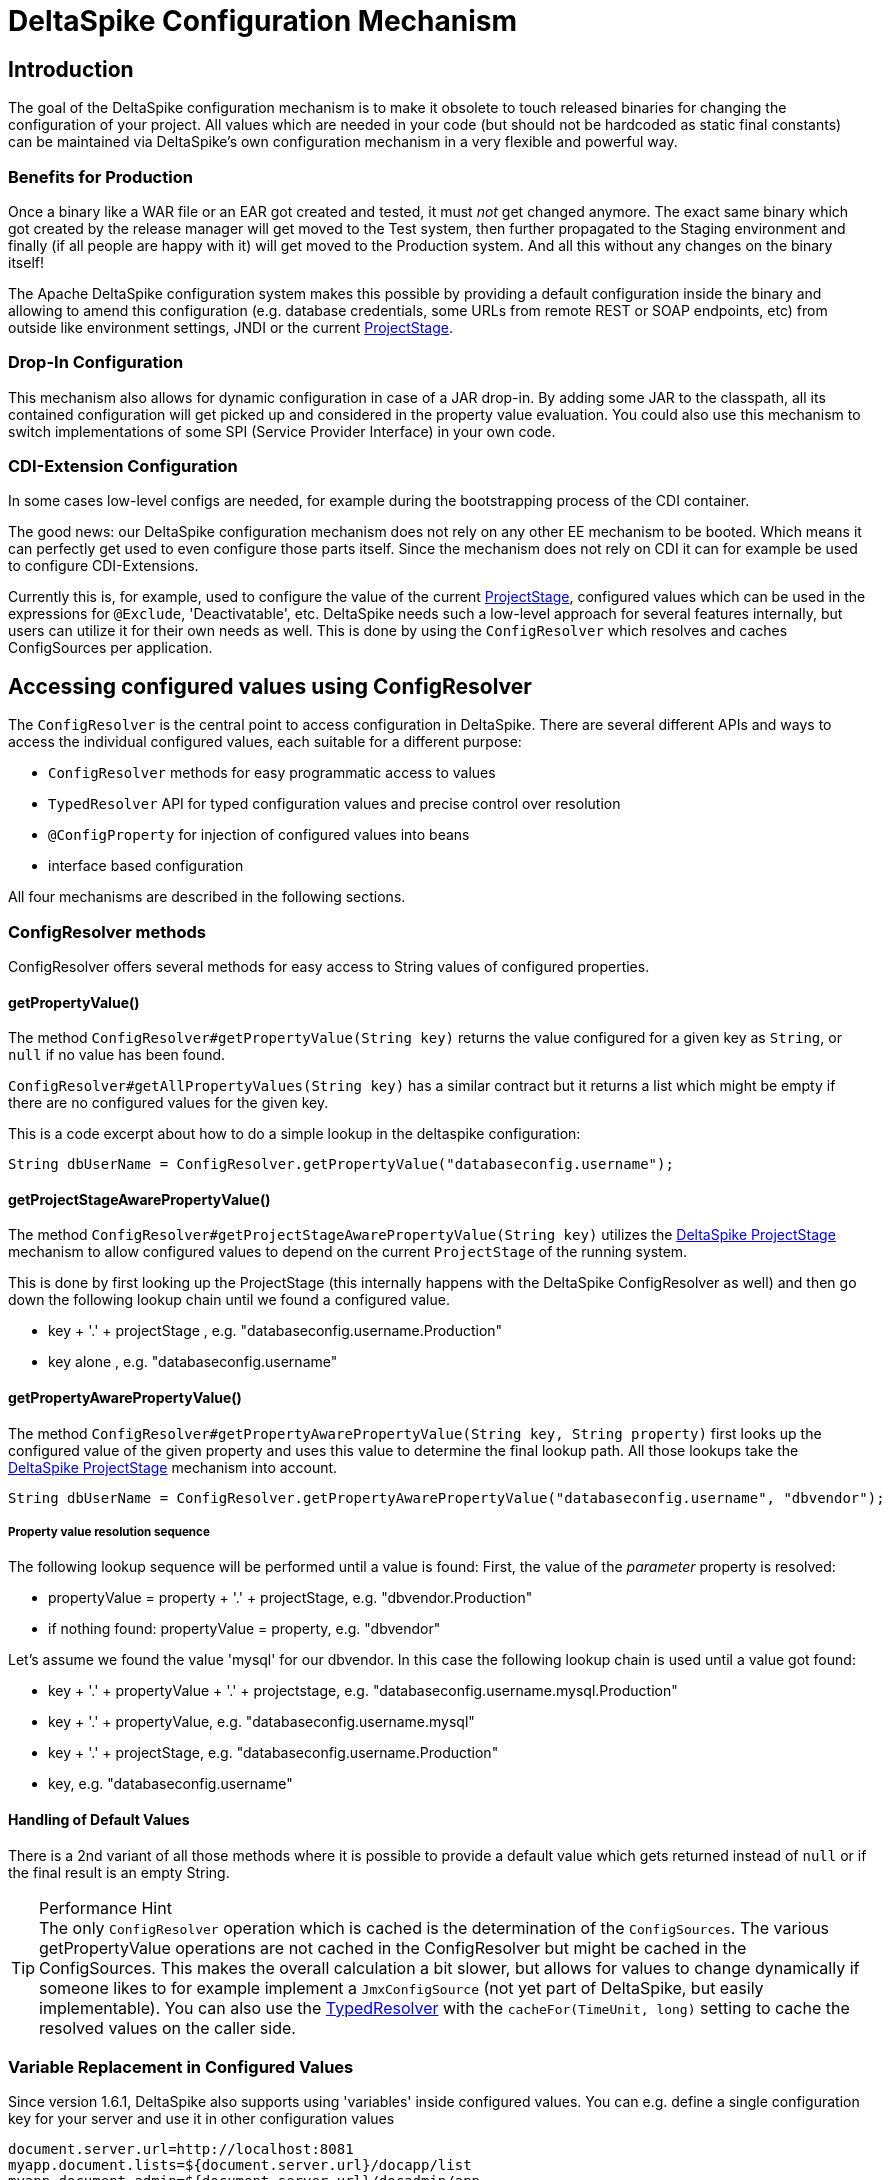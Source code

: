 = DeltaSpike Configuration Mechanism

:Notice: Licensed to the Apache Software Foundation (ASF) under one or more contributor license agreements. See the NOTICE file distributed with this work for additional information regarding copyright ownership. The ASF licenses this file to you under the Apache License, Version 2.0 (the "License"); you may not use this file except in compliance with the License. You may obtain a copy of the License at. http://www.apache.org/licenses/LICENSE-2.0 . Unless required by applicable law or agreed to in writing, software distributed under the License is distributed on an "AS IS" BASIS, WITHOUT WARRANTIES OR  CONDITIONS OF ANY KIND, either express or implied. See the License for the specific language governing permissions and limitations under the License.

== Introduction

The goal of the DeltaSpike configuration mechanism is to make it
obsolete to touch released binaries for changing the configuration of
your project. All values which are needed in your code (but should not
be hardcoded as static final constants) can be maintained via
DeltaSpike's own configuration mechanism in a very flexible and powerful
way.

=== Benefits for Production

Once a binary like a WAR file or an EAR got created and tested, it must
_not_ get changed anymore. The exact same binary which got created by
the release manager will get moved to the Test system, then further
propagated to the Staging environment and finally (if all people are
happy with it) will get moved to the Production system. And all this
without any changes on the binary itself!

The Apache DeltaSpike configuration system makes this possible by
providing a default configuration inside the binary and allowing to
amend this configuration (e.g. database credentials, some URLs from
remote REST or SOAP endpoints, etc) from outside like environment
settings, JNDI or the current <<projectstage.adoc#,ProjectStage>>.


=== Drop-In Configuration

This mechanism also allows for dynamic configuration in case of a JAR
drop-in. By adding some JAR to the classpath, all its contained
configuration will get picked up and considered in the property value
evaluation. You could also use this mechanism to switch implementations
of some SPI (Service Provider Interface) in your own code.

=== CDI-Extension Configuration

In some cases low-level configs are needed, for example during the bootstrapping
process of the CDI container.

The good news: our DeltaSpike configuration mechanism does not rely on
any other EE mechanism to be booted. Which means it can perfectly get
used to even configure those parts itself. Since the mechanism does not
rely on CDI it can for example be used to configure CDI-Extensions.

Currently this is, for example, used to configure the value of the current <<projectstage.adoc#,ProjectStage>>, configured values which can be
used in the expressions for `@Exclude`, 'Deactivatable', etc. DeltaSpike
needs such a low-level approach for several features internally, but
users can utilize it for their own needs as well. This is done by using
the `ConfigResolver` which resolves and caches ConfigSources per
application.


== Accessing configured values using ConfigResolver

The `ConfigResolver` is the central point to access configuration in DeltaSpike. There are several different APIs
 and ways to access the individual configured values, each suitable for a different purpose:

 * `ConfigResolver` methods for easy programmatic access to values
 * `TypedResolver` API for typed configuration values and precise control over resolution
 * `@ConfigProperty` for injection of configured values into beans
 * interface based configuration

All four mechanisms are described in the following sections.

=== ConfigResolver methods

ConfigResolver offers several methods for easy access to String values of configured properties.

==== getPropertyValue()

The method `ConfigResolver#getPropertyValue(String key)` returns the value configured for a given key
as `String`, or `null` if no value has been found.

`ConfigResolver#getAllPropertyValues(String key)` has a similar contract
but it returns a list which might be empty if there are no configured
values for the given key.

This is a code excerpt about how to do a simple lookup in the deltaspike
configuration:

[source,java]
-------------------------------------------------------------------------------
String dbUserName = ConfigResolver.getPropertyValue("databaseconfig.username");
-------------------------------------------------------------------------------

==== getProjectStageAwarePropertyValue()

The method
`ConfigResolver#getProjectStageAwarePropertyValue(String key)` utilizes
the <<projectstage.adoc#,DeltaSpike ProjectStage>> mechanism to allow
configured values to depend on the current `ProjectStage` of the running system.

This is done by first looking up the ProjectStage (this internally
happens with the DeltaSpike ConfigResolver as well) and then go down the
following lookup chain until we found a configured value.

* key + '.' + projectStage , e.g. "databaseconfig.username.Production"
* key alone , e.g. "databaseconfig.username"

==== getPropertyAwarePropertyValue()

The method
`ConfigResolver#getPropertyAwarePropertyValue(String key, String property)`
first looks up the configured value of the given property and uses this
value to determine the final lookup path. All those lookups take the
<<projectstage.adoc#,DeltaSpike ProjectStage>> mechanism into account.

[source,java]
--------------------------------------------------------------------------------------------------------
String dbUserName = ConfigResolver.getPropertyAwarePropertyValue("databaseconfig.username", "dbvendor");
--------------------------------------------------------------------------------------------------------

===== Property value resolution sequence

The following lookup sequence will be performed until a value is found:
First, the value of the _parameter_ property is resolved:

* propertyValue = property + '.' + projectStage, e.g. "dbvendor.Production"
* if nothing found: propertyValue = property, e.g. "dbvendor"

Let's assume we found the value 'mysql' for our dbvendor. In this case
the following lookup chain is used until a value got found:

* key + '.' + propertyValue + '.' + projectstage, e.g. "databaseconfig.username.mysql.Production"
* key + '.' + propertyValue, e.g. "databaseconfig.username.mysql"
* key + '.' + projectStage, e.g. "databaseconfig.username.Production"
* key, e.g. "databaseconfig.username"

==== Handling of Default Values

There is a 2nd variant of all those methods where it is possible to
provide a default value which gets returned instead of `null` or if the
final result is an empty String.

.Performance Hint
TIP: The only `ConfigResolver` operation which is cached is the determination
of the `ConfigSources`. The various getPropertyValue operations are not
cached in the ConfigResolver but might be cached in the ConfigSources.
This makes the overall calculation a bit slower, but allows for values
to change dynamically if someone likes to for example implement a
`JmxConfigSource` (not yet part of DeltaSpike, but easily implementable).
You can also use the <<configuration.adoc#DynamicReloading,TypedResolver>> with the `cacheFor(TimeUnit, long)` setting to cache the resolved values on the caller side.

=== Variable Replacement in Configured Values

Since version 1.6.1, DeltaSpike also supports using 'variables' inside configured values.
You can e.g. define a single configuration key for your server and use it in other configuration values
-----------------------------------------------------------------
document.server.url=http://localhost:8081
myapp.document.lists=${document.server.url}/docapp/list
myapp.document.admin=${document.server.url}/docadmin/app
-----------------------------------------------------------------

A variable name starts with `${` and ends with `}`.

Variable support is enabled by default.
If you like to use the `ConfigResolver` without variable support you need to use the methods with the `evaluateVariables` parameter set to `false`.


=== TypedResolver API

Very often the configured values represent more than just strings -- number types and booleans are commonly used as
configuration types. ConfigResolver provides a builder-style API to access configuration values as specific types.

The API is accessed by a call to `ConfigResolver.resolve(propertyKey)`.

The simplest usage of the API is resolution of a String property, equivalent to a call to
`ConfigResolver.getPropertyValue(propertyKey)`.

.Simple example of TypedResolver
[source,java]
-----------------------------------------------------------------
String userName = ConfigResolver.resolve("user.name").getValue();
-----------------------------------------------------------------

The call to `ConfigResolver.resolve(..)` returns a builder which has methods to refine the resolution, including the
following:

* `as(Class<N> clazz)` -- defines the return type of the property
* `parameterizedBy(String propertyName)` -- sets a parameter for the resolution, similarly as in
<<_getpropertyawarepropertyvalue, ConfigResolver.getPropertyAwarePropertyValue>>
* `withCurrentProjectStage(boolean with)` -- indicates whether the current ProjectStage should be taken into account
for the resolution
* `strictly(boolean strictly)` -- indicates, whether the <<_property_value_resolution_sequence, property value
resolution sequence>> should be taken into account. When set to true, the sequence is not followed.
* `withDefault(T value)` -- sets the default value, used in case the resolution returns `null`
* `getValue()` -- terminates the builder and returns the resolved value with the appropriate type

.A more complete example of TypedResolver
[source,java]
-----------------------------------------------------------------
Integer dbPort = ConfigResolver
    .resolve("db.port")
    .as(Integer.class)
    .withProjectStage(true)
    .parameterizedBy("db.vendor")
    .withDefault(3306)
    .getValue();
-----------------------------------------------------------------

==== Supported types

The types supported out of the box include: String, Integer, Long, Float, Double, Boolean, Class.
Custom types can be supported by providing an implementation of the `ConfigResolver.Converter` interface.

[source,java]
---------------------------------------------------------------------------------------------------------
Date deadline = ConfigResolver.resolve("deadline").as(Date.class, new CustomDateConverter()).getValue());
---------------------------------------------------------------------------------------------------------

[source,java]
------------------------------------------------------------------------------------------
public class CustomDateConverter implements ConfigResolver.Converter<Date> {

    @Override
    public Date convert(String value)
    {
        String[] parts = value.split("-");
        return new GregorianCalendar(Integer.valueOf(parts[0]), Integer.valueOf(parts[1]),
                Integer.valueOf(parts[2])).getTime();
    }
}
------------------------------------------------------------------------------------------

==== Dynamic Reloading

The TypedResolver can also be used to efficiently cache configured values.
That way you can pick up configuration which might get changed during runtime on the fly.
E.g. if you have a ConfigSource which picks up the values from a database table.
Instead of resolving the configured value at the beginning you simply invoke `.getValue()` on your TypedResolver each time you need the value.

.Working with dynamically changing values
[source,java]
-----------------------------------------------------------------
private ConfigResolver.TypedResolver<String> urlConfig
    = ConfigResolver.resolve("myapp.some.remote.rest.url")
                    .logChanges(true)
                    .cacheFor(TimeUnit.MINUTES, 5);

...

connecTo( urlConfig.getValue() );
-----------------------------------------------------------------
The sample above will log any value changes in the configuration (`logChanges(true)`) and internally cache the configured value for 5 minutes (`cacheFor(TimeUnit.MINUTES, 5)`).
Only after that time the configured value will get evaluate again.

TIP: Note that the 'cache' is only held within the very TypedResolver instance.
If you use different `TypedResolver` instances (e.g. in different classes) then you might get different cache timeouts.

==== List Values handling

As of DeltaSpike-1.8.0, the `Typed Resolver` is also able to handle list values.
Resolve a list of e.g. retry interval values via:

[source,java]
----
List<Integer> retryIntervals
    = ConfigResolver.resolve("myapp.retry.intervalls")
        .as(Integer.class)
        .asList()
        .getValue();
----

The values get configured as comma (`','`) separated value String.
A Comma inside a value can be escaped with a backslash (`\,`), backslashes should be escaped with double-backslash (`\\`).
Trailing and leading whitespaces get trimmed for each value.


=== Injection of configured values into beans using @ConfigProperty

DeltaSpike provides a way to inject configured values into your code via the qualifier `@ConfigProperty`.
The supported types are the same as the <<_supported_types,supported types of the TypedResolver>>.

[source,java]
------------------------------------------------------
@ApplicationScoped
public class SomeRandomService
{
    @Inject
    @ConfigProperty(name = "endpoint.poll.interval")
    private Integer pollInterval;

    @Inject
    @ConfigProperty(name = "endpoint.poll.servername")
    private String pollUrl;

    ...
 }
------------------------------------------------------

==== Custom ConfigProperty types

Custom types can be injected using `@ConfigProperty` by providing a custom producer.
DeltaSpike provides a base implementation for custom producers in the class `BaseConfigPropertyProducer`
which offers the following methods:
* `getStringPropertyValue` -- looks for the property name in `@ConfigProperty` annotation on the injection point.
If not found, it looks for it in other annotations on the injection point.
* `getPropertyValue` -- a shortcut to <<_configresolver, ConfigResolver#getProjectStageAwarePropertyValue>>
* `getAnnotation` -- extracts any annotation type from the injection point, useful when a custom annotation
is used instead of `@ConfigProperty`

The following example uses `getStringPropertyValue` and a custom `@Location` annotation annotated `@ConfigProperty`.
In such case, the `@Location` annotation is bound to a single fixed property name and acts as a type-safe replacement
for `@ConfigProperty(name = "locationId")`.

[source,java]
--------------------------------------------------------------------
@ApplicationScoped
public class CustomConfigPropertyProducer extends BaseConfigPropertyProducer {

    @Produces
    @Dependent
    @Location
    public LocationId produceLocationId(InjectionPoint injectionPoint)
    {
        String configuredValue = getStringPropertyValue(injectionPoint);

        return LocationId.valueOf(configuredValue.trim().toUpperCase());
    }
}
--------------------------------------------------------------------

[source,java]
-----------------------------------------------------------------
@Target({ FIELD, METHOD })
@Retention(RUNTIME)
@ConfigProperty(name = "locationId", defaultValue = "LOCATION_X")
@Qualifier
public @interface Location {}
-----------------------------------------------------------------

The `@ConfigProperty` annotation doesn't need to be used at all. Instead, a custom annotation can be provided and
obtained in the producer using `getAnnotation` and `getPropertyValue`:

[source,java]
------------------------------------------------------------------------------------------------------
@ApplicationScoped
public class NumberConfigPropertyProducer extends BaseConfigPropertyProducer
{
    @Produces
    @Dependent
    @NumberConfig(name = "unused")
    public Float produceNumberProperty(InjectionPoint injectionPoint) throws ParseException
    {
        // resolve the annotation
        NumberConfig metaData = getAnnotation(injectionPoint, NumberConfig.class);

        // get the configured value from the underlying configuration system
        String configuredValue = getPropertyValue(metaData.name(), metaData.defaultValue());

        // format according to the given pattern
        DecimalFormat df = new DecimalFormat(metaData.pattern(), new DecimalFormatSymbols(Locale.US));
        return df.parse(configuredValue).floatValue();
    }
}
------------------------------------------------------------------------------------------------------

[source,java]
-------------------------------------------------------------------
@Qualifier
public @interface NumberConfig
{
    @Nonbinding
    String name();

    @Nonbinding
    String defaultValue() default ConfigProperty.NULL;

    @Nonbinding
    String pattern() default "#0.00";
}
-------------------------------------------------------------------

== Interface based configuration

The interfaces decorated with `@Configuration` are converted during CDI startup
to Beans matching the interface type. Concretely this interface:

[source]
----
@Configuration
public interface MyConfig {
}
----

Will use accessible using:

[source]
----
@Inject
private MyConfig config;
----

To define a configuration entry in this mode you define an interface method
and decorate it with `@ConfigProperty` exactly as a normal injection:

[source]
----
@Configuration
public interface MyConfig {
    @ConfigProperty(name = "my.config")
    String url();
}
----

TIP: this mode also supports primitives like `int`, `boolean`, ... as returned types.

The methods are no parameter and not returning void methods.

If all your keys use the same prefix you can configure it on `@Configuration`:

[source]
----
@Configuration(prefix = "client.")
public interface MyConfig {
    @ConfigProperty(name = "url")
    String url();

    @ConfigProperty(name = "timeout", defaultValue = "30000")
    long timeout();
}
----

Finally, you can also access the caching feature of the `TypedResolver` through `@Configuration`:

[source]
----
@Configuration(cacheFor = 30, cacheUnit = TimeUnit.SECONDS)
public interface MyConfig {
    @ConfigProperty(name = "url")
    String url();

    @ConfigProperty(name = "timeout", defaultValue = "30000")
    long timeout();
}
----

== Providing configuration using ConfigSources

A `ConfigSource` is exactly what its name says: a source for configured
values. The `ConfigResolver` uses all configured implementations of
`ConfigSource` to lookup the property in question.

Each 'ConfigSource' has a specified 'ordinal' which can be configured
using the key `deltaspike_ordinal`. This ordinal get's used to determine
the importance of the values taken from the very ConfigSource. A higher
ordinal means that the values taken from this ConfigSource will override
values from less important ConfigSources. This is the trick which allows
to amend configuration from outside a binary - given those outside
ConfigSources have a higher `deltaspike_ordinal` than the ones who
pickup the values from within the release binaries.

=== ConfigSources Provided by Default

By default there are implementations for the following configuration sources
(listed in the lookup order):

* System properties (deltaspike_ordinal = 400)
* Environment properties (deltaspike_ordinal = 300)
* JNDI values (deltaspike_ordinal = 200, the base name is "java:comp/env/deltaspike/")
* All apache-deltaspike.properties files on the classpath (deltaspike_ordinal = 100, default filename is "META-INF/apache-deltaspike.properties")
* A property file in user.home `~/.deltaspike/apache-deltaspike.properties` (if exists, deltaspike_ordinal = 100)


*It is possible to change this order and to add custom configuration sources.*

.Important Tips Especially for Custom Implementations
TIP: - The config-source with the highest ordinal gets used first. - If a custom
implementation should be invoked _before_ the default implementations,
use an ordinal-value > 400. - If a custom implementation should be
invoked _after_ the default implementations, use an ordinal-value < 100.
- The `ConfigResolver` performs no caching. If your custom ConfigSource
operation is expensive, then you might think about introducing some
caching.

=== Reordering of the Default Order of ConfigSources

To change the lookup order, you have to configure the ordinal in the
corresponding configuration source (e.g. to change the configuration ordinal of the
configuration source for system properties, you have to set the system property
with the ordinal key 'deltaspike_ordinal' and the new value).

Example with `/META-INF/apache-deltaspike.properties`: If the properties
file/s should be used *before* the other implementations, you have to
configure an ordinal > 400. That means, you have to add for example
`deltaspike_ordinal=401`.

Each single property file is treated as own `ConfigSource` and thus can
have different `deltaspike_ordinal` values!

NOTE: In case of *property files* which are supported by default
(`/META-INF/apache-deltaspike.properties`) every file is handled as
independent config-source, but all of them have ordinal 400 by default
(and can be reordered in a fine-grained manner).

=== Custom ConfigSources

ConfigSources are picked up using the `java.util.ServiceLoader'
mechanism.

To add a custom config-source, you have to implement the interface
`ConfigSource` and register your implementation in a file
`/META-INF/services/org.apache.deltaspike.core.spi.config.ConfigSource`
by writing the fully qualified class name of the custom implementation/s
into it.

If you need dynamic ConfigSources you can also register a
`ConfigSourceProvider` in a similar way. This is useful if you like to
dynamically pick up multiple ConfigSources of the same kind. For example, if you
like to pick up all `myproject.properties` files from all the JARs in
your classpath.

Please note that a single `ConfigSource` should be either registered
directly or via a `ConfigSourceProvider`, but never both ways.

TIP: Have a look at the abstract base-implementation of `ConfigSource`
DeltaSpike is using internally, if a custom implementation should load
the ordinal value from the config-source like the default
implementations provided by DeltaSpike do.

Since 1.8.0 you can also decorate a CDI `ConfigSource` with `@Source` and it will
be added to DeltaSpike configuration *once the CDI container is started* (it means
you can't use this source in an `Extension`).

==== PropertyFileConfig

For registering all your own property files of a certain name in your
classpath to get picked up as ConfigSources you can also provide a
class which implements the `PropertyFileConfig` interface.

If `getPropertyFileName()` returns an URL, e.g. `file:///var/opt/myapp/my.properties"` then this will be used to pick up the configured values.
In other words: with using `file://` you can specify a file on the file system.

The method `isOptional` indicates whether your custom property file is mandatory.
If a mandatory property file is not found during deployment, DeltaSpike throws
an `IllegalStateException` and stops the deployment.


[source,java]
---------------------------------------------------------------------
public class MyCustomPropertyFileConfig implements PropertyFileConfig
{
    @Override
    public String getPropertyFileName()
    {
        return "myconfig.properties";
    }

    @Override
    public boolean isOptional()
    {
        return false;
    }
}
---------------------------------------------------------------------

_Note: If you are using WildFly with EAR packaging and with
ear-subdeployments-isolated=true, then your EAR should have a deployment
dependency to the module that contains the property file._

[source,xml]
---------------------------------------------------------------------------------------------------
<jboss-deployment-structure>
    <ear-subdeployments-isolated>true</ear-subdeployments-isolated>
      <deployment>
            <dependencies>
            <!-- This module contains the custom PropertyFileConfig and the property file -->
                  <module name="deployment.yourproject.ear.yoursubmodule.jar"  meta-inf="import" />
            </dependencies>
     </deployment>
</jboss-deployment-structure>
---------------------------------------------------------------------------------------------------

== Filtering configured values

It is possible to perform filtering on all configured values on their way between the ConfigSource and user code.
This might be useful for example for decryption of values from an encrypted ConfigSource or to hide passwords from a
log.

DeltaSpike doesn't provide any filters by default but custom filters can be provided by implementing the
`ConfigFilter` interface. This is then enabled either using the ServiceLoader mechanism or by calling
`ConfigResolver.addConfigFilter(ConfigFilter)`. Provided ConfigFilters are then enabled for the whole application.

Once some filters are provided, all operations of ConfigResolver return filtered values.

.A custom ConfigFilter
[source,java]
-------------------------------------------------------------
public class DecryptingConfigFilter implements ConfigFilter
{
    private DefaultCipherService ciperSvc = new DefaultCipherService();
    private String masterSalt = "someApplicationMasterSalt";

    @Override
    public String filterValue(String key, String value)
    {
        if (key.contains("password"))
        {
            try
            {
                return cipherSvc.decrypt(value, masterSalt);
            }
            catch (Exception e)
            {
                return value;
            }
        }
        return value;
    }

    @Override
    public String filterValueForLog(String key, String value)
    {
        if (key.contains("password"))
        {
            return "***************";
        }

        return value;
    }
}
-------------------------------------------------------------

For more information about the `CipherService` please see the <<encryption#, Encryption>> section.

Since 1.8.0 you can also decorate a CDI `ConfigFilter` with `@Filter` and it will
be added to DeltaSpike configuration *once the CDI container is started* (Note that this means
you can't use this ConfigFilter in a CDI `Extension`).
